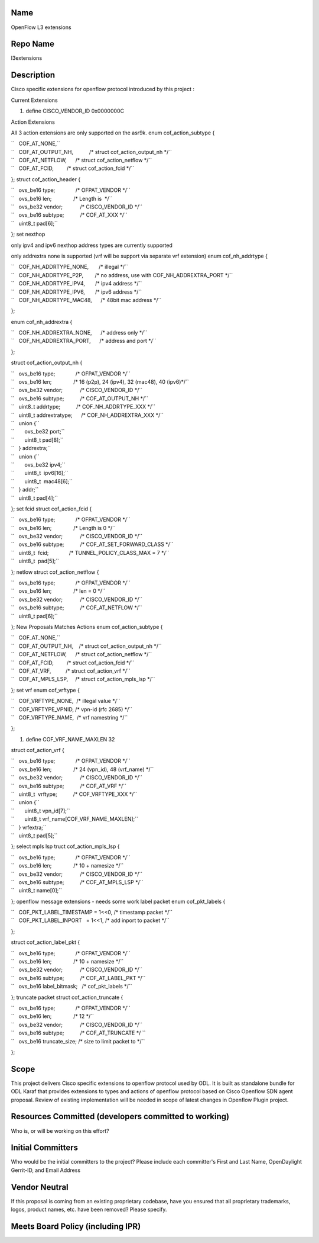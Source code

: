 Name
----

OpenFlow L3 extensions

Repo Name
---------

l3extensions

Description
-----------

Cisco specific extensions for openflow protocol introduced by this
project :

Current Extensions

#. define CISCO_VENDOR_ID 0x0000000C

Action Extensions

All 3 action extensions are only supported on the asr9k. enum
cof_action_subtype {

| ``   COF_AT_NONE,``
| ``   COF_AT_OUTPUT_NH,           /* struct cof_action_output_nh */``
| ``   COF_AT_NETFLOW,      /* struct cof_action_netflow */``
| ``   COF_AT_FCID,         /* struct cof_action_fcid */``

}; struct cof_action_header {

| ``   ovs_be16 type;              /* OFPAT_VENDOR */``
| ``   ovs_be16 len;               /* Length is  */``
| ``   ovs_be32 vendor;            /* CISCO_VENDOR_ID */``
| ``   ovs_be16 subtype;           /* COF_AT_XXX */``
| ``   uint8_t pad[6];``

}; set nexthop

only ipv4 and ipv6 nexthop address types are currently supported

only addrextra none is supported (vrf will be support via separate vrf
extension) enum cof_nh_addrtype {

| ``   COF_NH_ADDRTYPE_NONE,       /* illegal */``
| ``   COF_NH_ADDRTYPE_P2P,        /* no address, use with COF_NH_ADDREXTRA_PORT */``
| ``   COF_NH_ADDRTYPE_IPV4,       /* ipv4 address */``
| ``   COF_NH_ADDRTYPE_IPV6,       /* ipv6 address */``
| ``   COF_NH_ADDRTYPE_MAC48,      /* 48bit mac address */``

};

enum cof_nh_addrextra {

| ``   COF_NH_ADDREXTRA_NONE,      /* address only */``
| ``   COF_NH_ADDREXTRA_PORT,      /* address and port */``

};

struct cof_action_output_nh {

| ``   ovs_be16 type;              /* OFPAT_VENDOR */``
| ``   ovs_be16 len;               /* 16 (p2p), 24 (ipv4), 32 (mac48), 40 (ipv6)*/``
| ``   ovs_be32 vendor;            /* CISCO_VENDOR_ID */``
| ``   ovs_be16 subtype;           /* COF_AT_OUTPUT_NH */``
| ``   uint8_t addrtype;           /* COF_NH_ADDRTYPE_XXX */``
| ``   uint8_t addrextratype;      /* COF_NH_ADDREXTRA_XXX */``
| ``   union {``
| ``       ovs_be32 port;``
| ``       uint8_t pad[8];``
| ``   } addrextra;``
| ``   union {``
| ``       ovs_be32 ipv4;``
| ``       uint8_t  ipv6[16];``
| ``       uint8_t  mac48[6];``
| ``   } addr;``
| ``   uint8_t pad[4];``

}; set fcid struct cof_action_fcid {

| ``   ovs_be16 type;              /* OFPAT_VENDOR */``
| ``   ovs_be16 len;               /* Length is 0 */``
| ``   ovs_be32 vendor;            /* CISCO_VENDOR_ID */``
| ``   ovs_be16 subtype;           /* COF_AT_SET_FORWARD_CLASS */``
| ``   uint8_t  fcid;              /* TUNNEL_POLICY_CLASS_MAX = 7 */``
| ``   uint8_t  pad[5];``

}; netlow struct cof_action_netflow {

| ``   ovs_be16 type;              /* OFPAT_VENDOR */``
| ``   ovs_be16 len;               /* len = 0 */``
| ``   ovs_be32 vendor;            /* CISCO_VENDOR_ID */``
| ``   ovs_be16 subtype;           /* COF_AT_NETFLOW */``
| ``   uint8_t pad[6];``

}; New Proposals Matches Actions enum cof_action_subtype {

| ``   COF_AT_NONE,``
| ``   COF_AT_OUTPUT_NH,    /* struct cof_action_output_nh */``
| ``   COF_AT_NETFLOW,      /* struct cof_action_netflow */``
| ``   COF_AT_FCID,         /* struct cof_action_fcid */``
| ``   COF_AT_VRF,          /* struct cof_action_vrf */``
| ``   COF_AT_MPLS_LSP,     /* struct cof_action_mpls_lsp */``

}; set vrf enum cof_vrftype {

| ``   COF_VRFTYPE_NONE,  /* illegal value */``
| ``   COF_VRFTYPE_VPNID, /* vpn-id (rfc 2685) */``
| ``   COF_VRFTYPE_NAME,  /* vrf namestring */``

};

#. define COF_VRF_NAME_MAXLEN 32

struct cof_action_vrf {

| ``   ovs_be16 type;              /* OFPAT_VENDOR */``
| ``   ovs_be16 len;               /* 24 (vpn_id), 48 (vrf_name) */``
| ``   ovs_be32 vendor;            /* CISCO_VENDOR_ID */``
| ``   ovs_be16 subtype;           /* COF_AT_VRF */``
| ``   uint8_t  vrftype;           /* COF_VRFTYPE_XXX */``
| ``   union {``
| ``       uint8_t vpn_id[7];``
| ``       uint8_t vrf_name[COF_VRF_NAME_MAXLEN];``
| ``   } vrfextra;``
| ``   uint8_t pad[5];``

}; select mpls lsp truct cof_action_mpls_lsp {

| ``   ovs_be16 type;              /* OFPAT_VENDOR */``
| ``   ovs_be16 len;               /* 10 + namesize */``
| ``   ovs_be32 vendor;            /* CISCO_VENDOR_ID */``
| ``   ovs_be16 subtype;           /* COF_AT_MPLS_LSP */``
| ``   uint8_t name[0];``

}; openflow message extensions - needs some work label packet enum
cof_pkt_labels {

| ``   COF_PKT_LABEL_TIMESTAMP = 1<<0, /* timestamp packet */``
| ``   COF_PKT_LABEL_INPORT   = 1<<1, /* add inport to packet */``

};

struct cof_action_label_pkt {

| ``   ovs_be16 type;              /* OFPAT_VENDOR */``
| ``   ovs_be16 len;               /* 10 + namesize */``
| ``   ovs_be32 vendor;            /* CISCO_VENDOR_ID */``
| ``   ovs_be16 subtype;           /* COF_AT_LABEL_PKT */``
| ``   ovs_be16 label_bitmask;   /* cof_pkt_labels */``

}; truncate packet struct cof_action_truncate {

| ``   ovs_be16 type;              /* OFPAT_VENDOR */``
| ``   ovs_be16 len;               /* 12 */``
| ``   ovs_be32 vendor;            /* CISCO_VENDOR_ID */``
| ``   ovs_be16 subtype;           /* COF_AT_TRUNCATE */ ``
| ``   ovs_be16 truncate_size; /* size to limit packet to */``

};

Scope
-----

This project delivers Cisco specific extensions to openflow protocol
used by ODL. It is built as standalone bundle for ODL Karaf that
provides extensions to types and actions of openflow protocol based on
Cisco Openflow SDN agent proposal. Review of existing implementation
will be needed in scope of latest changes in Openflow Plugin project.

Resources Committed (developers committed to working)
-----------------------------------------------------

Who is, or will be working on this effort?

Initial Committers
------------------

Who would be the initial committers to the project? Please include each
committer's First and Last Name, OpenDaylight Gerrit-ID, and Email
Address

Vendor Neutral
--------------

If this proposal is coming from an existing proprietary codebase, have
you ensured that all proprietary trademarks, logos, product names, etc.
have been removed? Please specify.

Meets Board Policy (including IPR)
----------------------------------
